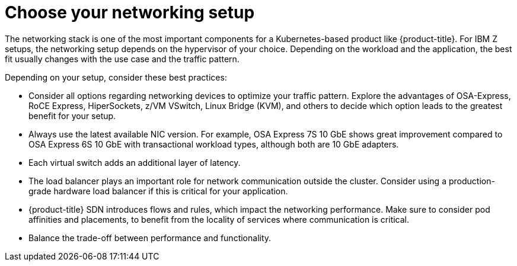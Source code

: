 // Module included in the following assemblies:
//
// * scalability_and_performance/ibm-z-recommended-host-practices.adoc

[id="ibm-z-choose-networking-setup_{context}"]
= Choose your networking setup

[role="_abstract"]
The networking stack is one of the most important components for a Kubernetes-based product like {product-title}. For IBM Z setups, the networking setup depends on the hypervisor of your choice. Depending on the workload and the application, the best fit usually changes with the use case and the traffic pattern. 

Depending on your setup, consider these best practices:

* Consider all options regarding networking devices to optimize your traffic pattern. Explore the advantages of OSA-Express, RoCE Express, HiperSockets, z/VM VSwitch, Linux Bridge (KVM), and others to decide which option leads to the greatest benefit for your setup.
* Always use the latest available NIC version. For example, OSA Express 7S 10 GbE shows great improvement compared to OSA Express 6S 10 GbE with transactional workload types, although both are 10 GbE adapters.
* Each virtual switch adds an additional layer of latency.
* The load balancer plays an important role for network communication outside the cluster. Consider using a production-grade hardware load balancer if this is critical for your application.
* {product-title} SDN introduces flows and rules, which impact the networking performance. Make sure to consider pod affinities and placements, to benefit from the locality of services where communication is critical.
* Balance the trade-off between performance and functionality.
